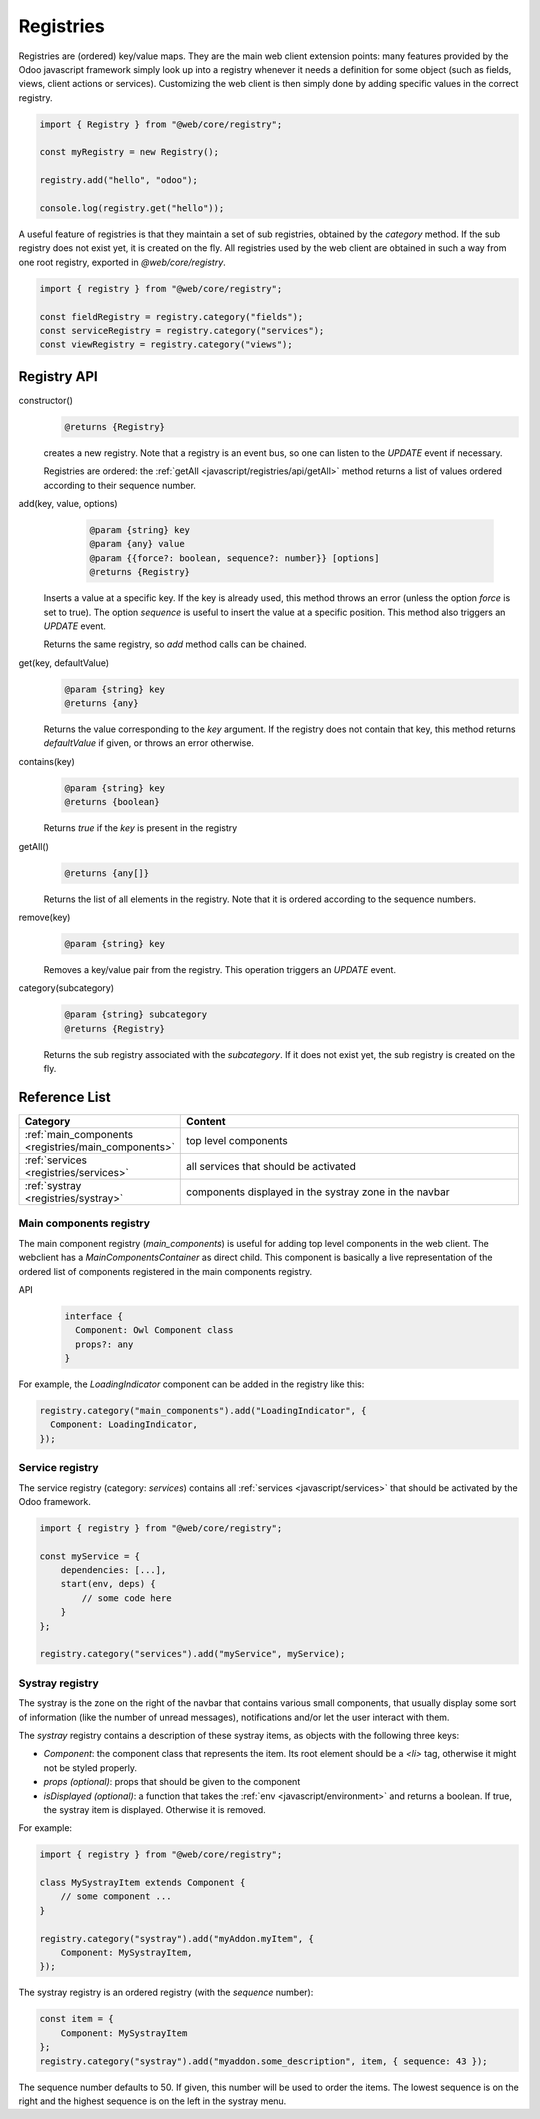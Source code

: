 ==========
Registries
==========

Registries are (ordered) key/value maps. They are the main web client extension
points: many features provided by the Odoo javascript framework simply look up
into a registry whenever it needs a definition for some object (such as fields,
views, client actions or services). Customizing the web client is then simply
done by adding specific values in the correct registry.

.. code-block:: javascript 

   import { Registry } from "@web/core/registry";

   const myRegistry = new Registry();

   registry.add("hello", "odoo");

   console.log(registry.get("hello"));

A useful feature of registries is that they maintain a set of sub registries,
obtained by the `category` method. If the sub registry does not exist yet, it
is created on the fly. All registries used by the web client are obtained
in such a way from one root registry, exported in `@web/core/registry`.

.. code-block:: javascript 

   import { registry } from "@web/core/registry";

   const fieldRegistry = registry.category("fields");
   const serviceRegistry = registry.category("services");
   const viewRegistry = registry.category("views");

Registry API
============

constructor()
    .. code-block::

       @returns {Registry}

    creates a new registry. Note that a registry is an event bus, so one can
    listen to the `UPDATE` event if necessary.

    Registries are ordered: the :ref:`getAll <javascript/registries/api/getAll>` method returns a list of values ordered
    according to their sequence number.

add(key, value, options)
    .. code-block::

       @param {string} key
       @param {any} value
       @param {{force?: boolean, sequence?: number}} [options]
       @returns {Registry}

  Inserts a value at a specific key. If the key is already used, this method
  throws an error (unless the option `force` is set to true). The option
  `sequence` is useful to insert the value at a specific position. This method
  also triggers an `UPDATE` event.

  Returns the same registry, so `add` method calls can be chained.
  
get(key, defaultValue)
    .. code-block::

       @param {string} key
       @returns {any}

    Returns the value corresponding to the `key` argument. If the registry does
    not contain that key, this method returns `defaultValue` if given, or throws
    an error otherwise.
    
contains(key)
    .. code-block::

       @param {string} key
       @returns {boolean}

    Returns `true` if the `key` is present in the registry

.. _javascript/registries/api/getAll:

getAll()
    .. code-block::

        @returns {any[]}
    
    Returns the list of all elements in the registry. Note that it is ordered
    according to the sequence numbers.

remove(key)
    .. code-block::

       @param {string} key
    
    Removes a key/value pair from the registry. This operation triggers an
    `UPDATE` event.

category(subcategory)
    .. code-block::

        @param {string} subcategory
        @returns {Registry}

    Returns the sub registry associated with the `subcategory`. If it does not
    exist yet, the sub registry is created on the fly.

Reference List
==============

.. list-table::
   :widths: 30 70
   :header-rows: 1

   * - Category
     - Content
   * - :ref:`main_components <registries/main_components>`
     - top level components
   * - :ref:`services <registries/services>`
     - all services that should be activated
   * - :ref:`systray <registries/systray>`
     - components displayed in the systray zone in the navbar

.. _registries/main_components:

Main components registry
------------------------

The main component registry (`main_components`) is useful for adding top level
components in the web client.  The webclient has a `MainComponentsContainer` as
direct child. This component is basically a live representation of the ordered
list of components registered in the main components registry.

API
    .. code-block::

        interface {
          Component: Owl Component class
          props?: any
        } 


For example, the `LoadingIndicator` component can be added in the registry like
this:

.. code-block:: javascript

   registry.category("main_components").add("LoadingIndicator", {
     Component: LoadingIndicator,
   });

.. _registries/services:

Service registry
----------------

The service registry (category: `services`) contains all
:ref:`services <javascript/services>` that should be activated by the Odoo
framework.

.. code-block:: javascript

    import { registry } from "@web/core/registry";

    const myService = {
        dependencies: [...],
        start(env, deps) {
            // some code here
        }
    };

    registry.category("services").add("myService", myService);

.. _registries/systray:

Systray registry
----------------

The systray is the zone on the right of the navbar that contains various small
components, that usually display some sort of information (like the number of
unread messages), notifications and/or let the user interact with them.

The `systray` registry contains a description of these systray items, as objects
with the following three keys:

- `Component`: the component class that represents the item. Its root element
  should be a `<li>` tag, otherwise it might not be styled properly.
- `props (optional)`: props that should be given to the component
- `isDisplayed (optional)`: a function that takes the :ref:`env <javascript/environment>`
  and returns a boolean. If true, the systray item is displayed. Otherwise it is
  removed.

For example:

.. code-block:: js

    import { registry } from "@web/core/registry";

    class MySystrayItem extends Component {
        // some component ...
    }

    registry.category("systray").add("myAddon.myItem", {
        Component: MySystrayItem,
    });


The systray registry is an ordered registry (with the `sequence` number):

.. code-block:: js

    const item = {
        Component: MySystrayItem
    };
    registry.category("systray").add("myaddon.some_description", item, { sequence: 43 });

The sequence number defaults to 50. If given, this number will be used
to order the items. The lowest sequence is on the right and the highest sequence
is on the left in the systray menu.